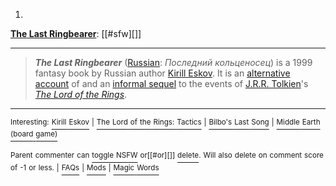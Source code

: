 :PROPERTIES:
:Author: autowikibot
:Score: -1
:DateUnix: 1426598112.0
:DateShort: 2015-Mar-17
:END:

***** 
      :PROPERTIES:
      :CUSTOM_ID: section
      :END:
****** 
       :PROPERTIES:
       :CUSTOM_ID: section-1
       :END:
**** 
     :PROPERTIES:
     :CUSTOM_ID: section-2
     :END:
[[https://en.wikipedia.org/wiki/The%20Last%20Ringbearer][*The Last Ringbearer*]]: [[#sfw][]]

--------------

#+begin_quote
  */The Last Ringbearer/* ([[https://en.wikipedia.org/wiki/Russian_language][Russian]]: /Последний кольценосец/) is a 1999 fantasy book by Russian author [[https://en.wikipedia.org/wiki/Kirill_Eskov][Kirill Eskov]]. It is an [[https://en.wikipedia.org/wiki/Parallel_novel][alternative account]] of and an [[https://en.wikipedia.org/wiki/Informal_sequel][informal sequel]] to the events of [[https://en.wikipedia.org/wiki/J.R.R._Tolkien][J.R.R. Tolkien]]'s /[[https://en.wikipedia.org/wiki/The_Lord_of_the_Rings][The Lord of the Rings]]/.
#+end_quote

--------------

^{Interesting:} [[https://en.wikipedia.org/wiki/Kirill_Eskov][^{Kirill} ^{Eskov}]] ^{|} [[https://en.wikipedia.org/wiki/The_Lord_of_the_Rings:_Tactics][^{The} ^{Lord} ^{of} ^{the} ^{Rings:} ^{Tactics}]] ^{|} [[https://en.wikipedia.org/wiki/Bilbo%27s_Last_Song][^{Bilbo's} ^{Last} ^{Song}]] ^{|} [[https://en.wikipedia.org/wiki/Middle_Earth_(board_game)][^{Middle} ^{Earth} ^{(board} ^{game)}]]

^{Parent} ^{commenter} ^{can} [[/message/compose?to=autowikibot&subject=AutoWikibot%20NSFW%20toggle&message=%2Btoggle-nsfw+cphm3p7][^{toggle} ^{NSFW}]] ^{or[[#or][]]} [[/message/compose?to=autowikibot&subject=AutoWikibot%20Deletion&message=%2Bdelete+cphm3p7][^{delete}]]^{.} ^{Will} ^{also} ^{delete} ^{on} ^{comment} ^{score} ^{of} ^{-1} ^{or} ^{less.} ^{|} [[http://www.np.reddit.com/r/autowikibot/wiki/index][^{FAQs}]] ^{|} [[http://www.np.reddit.com/r/autowikibot/comments/1x013o/for_moderators_switches_commands_and_css/][^{Mods}]] ^{|} [[http://www.np.reddit.com/r/autowikibot/comments/1ux484/ask_wikibot/][^{Magic} ^{Words}]]